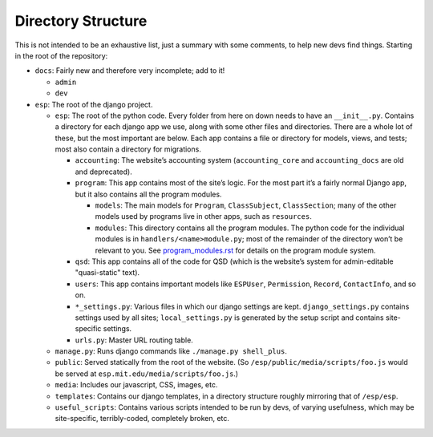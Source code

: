 Directory Structure
===================

This is not intended to be an exhaustive list, just a summary with some comments, to help new devs find things.  Starting in the root of the repository:

* ``docs``: Fairly new and therefore very incomplete; add to it!

  * ``admin``
  * ``dev``

* ``esp``: The root of the django project.

  * ``esp``: The root of the python code.  Every folder from here on down needs to have an ``__init__.py``.  Contains a directory for each django app we use, along with some other files and directories.  There are a whole lot of these, but the most important are below.  Each app contains a file or directory for models, views, and tests; most also contain a directory for migrations.

    * ``accounting``: The website’s accounting system (``accounting_core`` and ``accounting_docs`` are old and deprecated).
    * ``program``: This app contains most of the site’s logic.  For the most part it’s a fairly normal Django app, but it also contains all the program modules.

      * ``models``: The main models for ``Program``, ``ClassSubject``, ``ClassSection``; many of the other models used by programs live in other apps, such as ``resources``.
      * ``modules``: This directory contains all the program modules.  The python code for the individual modules is in ``handlers/<name>module.py``; most of the remainder of the directory won’t be relevant to you.  See `<program_modules.rst>`_ for details on the program module system.

    * ``qsd``: This app contains all of the code for QSD (which is the website’s system for admin-editable "quasi-static" text).
    * ``users``: This app contains important models like ``ESPUser``, ``Permission``, ``Record``, ``ContactInfo``, and so on.
    * ``*_settings.py``: Various files in which our django settings are kept.  ``django_settings.py`` contains settings used by all sites; ``local_settings.py`` is generated by the setup script and contains site-specific settings.
    * ``urls.py``: Master URL routing table.

  * ``manage.py``: Runs django commands like ``./manage.py shell_plus``.
  * ``public``: Served statically from the root of the website.  (So ``/esp/public/media/scripts/foo.js`` would be served at ``esp.mit.edu/media/scripts/foo.js``.)
  * ``media``: Includes our javascript, CSS, images, etc.
  * ``templates``: Contains our django templates, in a directory structure roughly mirroring that of ``/esp/esp``.
  * ``useful_scripts``: Contains various scripts intended to be run by devs, of varying usefulness, which may be site-specific, terribly-coded, completely broken, etc.
